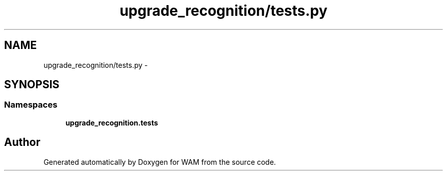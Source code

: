 .TH "upgrade_recognition/tests.py" 3 "Fri Jul 8 2016" "WAM" \" -*- nroff -*-
.ad l
.nh
.SH NAME
upgrade_recognition/tests.py \- 
.SH SYNOPSIS
.br
.PP
.SS "Namespaces"

.in +1c
.ti -1c
.RI "\fBupgrade_recognition\&.tests\fP"
.br
.in -1c
.SH "Author"
.PP 
Generated automatically by Doxygen for WAM from the source code\&.
